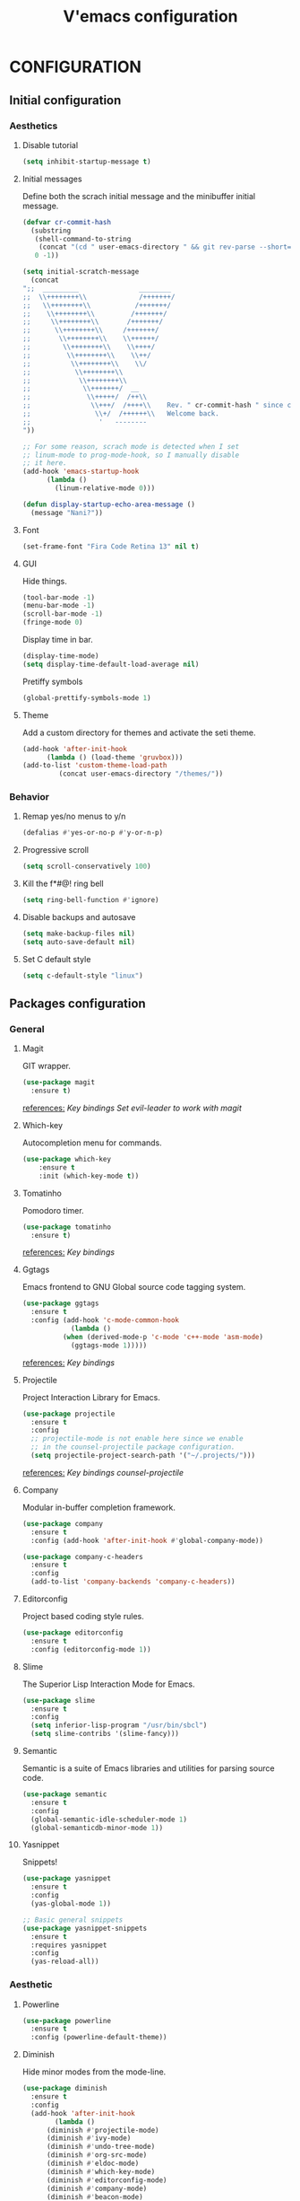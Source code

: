 #+TITLE: V'emacs configuration

* CONFIGURATION
** Initial configuration
*** Aesthetics
**** Disable tutorial
#+BEGIN_SRC emacs-lisp
  (setq inhibit-startup-message t)
#+END_SRC
**** Initial messages
     Define both the scrach initial message and the minibuffer initial message.
#+BEGIN_SRC emacs-lisp
  (defvar cr-commit-hash
    (substring
     (shell-command-to-string
      (concat "(cd " user-emacs-directory " && git rev-parse --short=16 HEAD)"))
     0 -1))

  (setq initial-scratch-message
	(concat
  ";;  _________               ________
  ;;  \\++++++++\\             /+++++++/
  ;;   \\++++++++\\           /+++++++/
  ;;    \\++++++++\\         /+++++++/
  ;;     \\++++++++\\       /+++++++/
  ;;      \\++++++++\\     /+++++++/
  ;;       \\++++++++\\    \\++++++/
  ;;        \\++++++++\\    \\++++/
  ;;         \\++++++++\\    \\++/
  ;;          \\++++++++\\    \\/
  ;;           \\++++++++\\ 
  ;;            \\++++++++\\
  ;;             \\+++++++/  __
  ;;              \\+++++/  /++\\
  ;;               \\+++/  /++++\\    Rev. " cr-commit-hash " since creation,
  ;;                \\+/  /++++++\\   Welcome back.
  ;;                 '   --------
  "))

  ;; For some reason, scrach mode is detected when I set
  ;; linum-mode to prog-mode-hook, so I manually disable
  ;; it here.
  (add-hook 'emacs-startup-hook
	    (lambda ()
	      (linum-relative-mode 0)))

  (defun display-startup-echo-area-message ()
    (message "Nani?"))
#+END_SRC

**** Font
#+BEGIN_SRC emacs-lisp
  (set-frame-font "Fira Code Retina 13" nil t)
#+END_SRC
**** GUI
     Hide things.
#+BEGIN_SRC emacs-lisp
  (tool-bar-mode -1)
  (menu-bar-mode -1)
  (scroll-bar-mode -1)
  (fringe-mode 0)
#+END_SRC

     Display time in bar.
#+BEGIN_SRC emacs-lisp
  (display-time-mode)
  (setq display-time-default-load-average nil)
#+END_SRC

     Pretiffy symbols
#+BEGIN_SRC emacs-lisp
  (global-prettify-symbols-mode 1)
#+END_SRC
**** Theme
     Add a custom directory for themes and activate the seti theme.
#+BEGIN_SRC emacs-lisp
  (add-hook 'after-init-hook
	    (lambda () (load-theme 'gruvbox)))
  (add-to-list 'custom-theme-load-path
	       (concat user-emacs-directory "/themes/"))
#+END_SRC
*** Behavior
**** Remap yes/no menus to y/n
#+BEGIN_SRC emacs-lisp
  (defalias #'yes-or-no-p #'y-or-n-p)
#+END_SRC

**** Progressive scroll
#+BEGIN_SRC emacs-lisp
  (setq scroll-conservatively 100)
#+END_SRC
**** Kill the f*#@! ring bell
#+BEGIN_SRC emacs-lisp
  (setq ring-bell-function #'ignore)
#+END_SRC
**** Disable backups and autosave
#+BEGIN_SRC emacs-lisp
  (setq make-backup-files nil)
  (setq auto-save-default nil)
#+END_SRC
**** Set C default style
#+BEGIN_SRC emacs-lisp
  (setq c-default-style "linux")
#+END_SRC
** Packages configuration
*** General
**** Magit
     GIT wrapper.
#+BEGIN_SRC emacs-lisp
  (use-package magit
    :ensure t)
#+END_SRC
     _references:_
     [[*Magit][Key bindings]]
     [[*Evil-mode][Set evil-leader to work with magit]]
**** Which-key
     Autocompletion menu for commands.
#+BEGIN_SRC emacs-lisp
  (use-package which-key
      :ensure t
      :init (which-key-mode t))
#+END_SRC
**** Tomatinho
     Pomodoro timer.
#+BEGIN_SRC emacs-lisp 
  (use-package tomatinho
    :ensure t)
#+END_SRC
     _references:_
     [[*Tomatinho][Key bindings]]
**** Ggtags
     Emacs frontend to GNU Global source code tagging system.
#+BEGIN_SRC emacs-lisp
  (use-package ggtags
    :ensure t
    :config (add-hook 'c-mode-common-hook
		      (lambda ()
			(when (derived-mode-p 'c-mode 'c++-mode 'asm-mode)
			  (ggtags-mode 1)))))
#+END_SRC
     _references:_
     [[*Ggtags][Key bindings]]
**** Projectile
     Project Interaction Library for Emacs.
#+BEGIN_SRC emacs-lisp
  (use-package projectile
    :ensure t
    :config
    ;; projectile-mode is not enable here since we enable
    ;; in the counsel-projectile package configuration.
    (setq projectile-project-search-path '("~/.projects/")))
#+END_SRC
     _references:_
     [[*Projectile][Key bindings]]
     [[*Counsel][counsel-projectile]]     
**** Company
     Modular in-buffer completion framework.
#+BEGIN_SRC emacs-lisp
  (use-package company
    :ensure t
    :config (add-hook 'after-init-hook #'global-company-mode))

  (use-package company-c-headers
    :ensure t
    :config
    (add-to-list 'company-backends 'company-c-headers))
#+END_SRC
**** Editorconfig
     Project based coding style rules.
#+BEGIN_SRC emacs-lisp
  (use-package editorconfig
    :ensure t
    :config (editorconfig-mode 1))
#+END_SRC
**** Slime
     The Superior Lisp Interaction Mode for Emacs.
#+BEGIN_SRC emacs-lisp
  (use-package slime
    :ensure t
    :config
    (setq inferior-lisp-program "/usr/bin/sbcl")
    (setq slime-contribs '(slime-fancy)))
#+END_SRC
**** Semantic
     Semantic is a suite of Emacs libraries and utilities for parsing
     source code.
#+BEGIN_SRC emacs-lisp
  (use-package semantic
    :ensure t
    :config
    (global-semantic-idle-scheduler-mode 1)
    (global-semanticdb-minor-mode 1))
#+END_SRC
**** Yasnippet
     Snippets!
#+BEGIN_SRC emacs-lisp
  (use-package yasnippet
    :ensure t
    :config
    (yas-global-mode 1))

  ;; Basic general snippets
  (use-package yasnippet-snippets
    :ensure t
    :requires yasnippet
    :config
    (yas-reload-all))
#+END_SRC
*** Aesthetic
**** Powerline
#+BEGIN_SRC emacs-lisp
  (use-package powerline
    :ensure t
    :config (powerline-default-theme))
#+END_SRC
**** Diminish
     Hide minor modes from the mode-line.
#+BEGIN_SRC emacs-lisp
  (use-package diminish
    :ensure t
    :config
    (add-hook 'after-init-hook
	      (lambda ()
		(diminish #'projectile-mode)
		(diminish #'ivy-mode)
		(diminish #'undo-tree-mode)
		(diminish #'org-src-mode)
		(diminish #'eldoc-mode)
		(diminish #'which-key-mode)
		(diminish #'editorconfig-mode)
		(diminish #'company-mode)
		(diminish #'beacon-mode)
		(diminish #'linum-relative-mode)
		(diminish #'auto-revert-mode)
		(diminish #'abbrev-mode)
		(diminish #'ggtags-mode)
		(diminish #'yas-minor-mode))))
#+END_SRC
**** Beacon
     A light that follows your cursor around so you don't lose it!
#+BEGIN_SRC emacs-lisp
  (use-package beacon
    :ensure t
    :config (beacon-mode 1))
#+END_SRC
**** Themes
#+BEGIN_SRC emacs-lisp
  (use-package gruvbox-theme
    :ensure t)
#+END_SRC
**** Git Gutter Fringe
     Allows highlighting uncommitted changes.
#+BEGIN_SRC emacs-lisp
  (use-package git-gutter-fringe
    :ensure t
    :config
    (setq git-gutter-fr:side #'right-fringe)
    (setq-default right-fringe-width 4)
    (global-git-gutter-mode))
#+END_SRC
*** VIM emulation
**** Evil-leader
     Leader key functionality.

     Author note: You should enable global-evil-leader-mode before you enable evil-mode,
     otherwise evil-leader won’t be enabled in initial buffers (*scratch*, *Messages*, …).
#+BEGIN_SRC emacs-lisp
  (use-package evil-leader
    :ensure t
    :config (global-evil-leader-mode)
	    (evil-leader/set-leader ","))
#+END_SRC

**** Evil-mode
     A vim emulator layer.
#+BEGIN_SRC emacs-lisp
  (use-package evil
    :ensure t
    :init (setq evil-leader/no-prefix-mode-rx '("magit-.*-mode" "gnus-.*-mode"))
    :config (evil-mode t))
#+END_SRC

**** Linum-relative
     Show relative line numbers based on current line.
#+BEGIN_SRC emacs-lisp
  (use-package linum-relative
    :ensure t
    :init (setq linum-relative-backend 'display-line-numbers-mode)
	  ;; If linum-relative-current-symbol is defined as a empty
	  ;; string, it will show the current real line number.
	  (setq linum-relative-current-symbol "")
    :config (add-hook 'prog-mode-hook
		      (lambda ()
			(linum-relative-mode 1))))
#+END_SRC
*** IVY related
    _references:_
    [[*Swiper][Swiper key bindings]]
**** Ivy
     Autocompletion mechanism
#+BEGIN_SRC emacs-lisp
  (use-package ivy
    :ensure t
    :init (setq ivy-use-virtual-buffers t)
	  (setq enable-recursive-minibuffers t)
    :config (ivy-mode 1))
#+END_SRC
**** Counsel
#+BEGIN_SRC emacs-lisp
  (use-package counsel-projectile
    :ensure t
    :requires (ivy projectile)
    :config
    (counsel-projectile-mode))
#+END_SRC
*** ORG related
**** Pretty-bullets
#+BEGIN_SRC emacs-lisp
  (use-package org-bullets
    :ensure t
    :config (add-hook 'org-mode-hook
		      (lambda ()
			(org-bullets-mode t))))
#+END_SRC

    _references:_
    [[*Org-mode][Key bindings]]
**** Ox-twbs
     Export org-mode docs as HTML compatible with Twitter Bootstrap.
#+BEGIN_SRC emacs-lisp
  (use-package ox-twbs
    :ensure t)
#+END_SRC
** Key bindings
*** General
**** Kill the current buffer.
#+BEGIN_SRC emacs-lisp
(evil-leader/set-key "q" #'kill-this-buffer)
#+END_SRC
**** Zoom adjustment
#+BEGIN_SRC emacs-lisp
(evil-leader/set-key "z" #'text-scale-adjust)
#+END_SRC
**** Change between header and implementation
#+BEGIN_SRC emacs-lisp
  (evil-leader/set-key-for-mode 'c-mode "ts" #'ff-find-other-file)
#+END_SRC
**** Emacs directory related
     Reload the init file.
#+BEGIN_SRC emacs-lisp
  (evil-leader/set-key "cr"
    (lambda ()
      (interactive)
      (load-file (concat user-emacs-directory "init.el"))))
#+END_SRC
     
     Open conf.org for modifications.
#+BEGIN_SRC emacs-lisp
  (evil-leader/set-key "ce"
    (lambda ()
      (interactive)
      (if (find-buffer-visiting "conf.org")
	  (switch-to-buffer "conf.org")
	(find-file (concat user-emacs-directory "conf/conf.org")))))
#+END_SRC
**** Term
#+BEGIN_SRC emacs-lisp
  ;; basic shell
  (evil-leader/set-key "s" #'shell)

  ;; open external shell
  (evil-leader/set-key "S"
    (lambda ()
      (interactive)
      (call-process "alacritty")))
#+END_SRC
*** Magit
#+BEGIN_SRC emacs-lisp
(evil-leader/set-key "gs" #'magit-status)
#+END_SRC
*** Ggtags
#+BEGIN_SRC emacs-lisp
  (evil-leader/set-key-for-mode 'c-mode "tfr" #'ggtags-find-reference)
  (evil-leader/set-key-for-mode 'c-mode "tff" #'ggtags-find-file)
  (evil-leader/set-key-for-mode 'c-mode "tfd" #'ggtags-find-definition)
  (evil-leader/set-key-for-mode 'c-mode "tc"  #'ggtags-create-tags)
  (evil-leader/set-key-for-mode 'c-mode "tu"  #'ggtags-update-tags)
#+END_SRC
*** Swiper
#+BEGIN_SRC emacs-lisp
(global-set-key "\C-s" 'swiper)
#+END_SRC emacs-lisp
*** Org-mode
    Generate and insert links
#+BEGIN_SRC emacs-lisp
  (evil-leader/set-key-for-mode 'org-mode "ols" #'org-store-link)
  (evil-leader/set-key-for-mode 'org-mode "oli" #'org-insert-link)
#+END_SRC
*** Tomatinho
#+BEGIN_SRC emacs-lisp
(global-set-key (kbd "<f12>") #'tomatinho)
#+END_SRC
*** Projectile
#+BEGIN_SRC emacs-lisp
  (evil-leader/set-key "ps" #'counsel-projectile-switch-project)
  (evil-leader/set-key "pc" #'projectile-compile-project)
#+END_SRC
